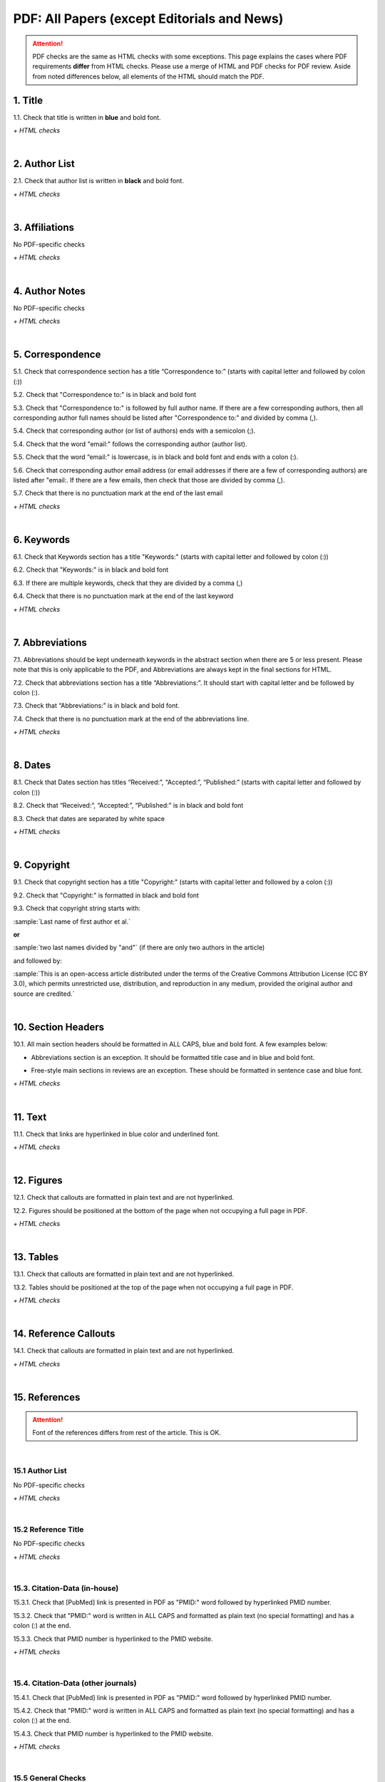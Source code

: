.. _pdf_research_papers:

PDF: All Papers (except Editorials and News)
============================================

.. ATTENTION::
   	PDF checks are the same as HTML checks with some exceptions. This page explains the cases where PDF requirements **differ** from HTML checks.
   	Please use a merge of HTML and PDF checks for PDF review. Aside from noted differences below, all elements of the HTML should match the PDF.



.. _title_pdf_research_papers:

1. Title
--------
1.1. Check that title is written in **blue** and bold font.

`+ HTML checks`

|
.. _author_list_pdf_research_papers:

2. Author List
---------------
2.1. Check that author list is written in **black** and bold font.

`+ HTML checks`

|
.. _affiliations_pdf_research_papers:

3. Affiliations
---------------
No PDF-specific checks

`+ HTML checks`

|
.. _author_notes_pdf_research_papers:

4. Author Notes
---------------
No PDF-specific checks

`+ HTML checks`

|
.. _correspondence_pdf_research_papers:

5. Correspondence
-----------------
5.1. Check that correspondence section has a title “Correspondence to:” (starts with capital letter and followed by colon (:))

5.2. Check that "Correspondence to:" is in black and bold font

5.3. Check that "Correspondence to:" is followed by full author name. If there are a few corresponding authors, then all corresponding author full names should be listed after "Correspondence to:" and divided by comma (,).

5.4. Check that corresponding author (or list of authors) ends with a semicolon (;).

5.4. Check that the word "email:" follows the corresponding author (author list). 

5.5. Check that the word “email:" is lowercase, is in black and bold font and ends with a colon (:).

5.6. Check that corresponding author email address (or email addresses if there are a few of corresponding authors) are listed after "email:. If there are a few emails, then check that those are divided by comma (,).

5.7. Check that there is no punctuation mark at the end of the last email


.. image:: /_static/correspndence_to.png
   :alt: Correspondence to


`+ HTML checks`

|
.. _keywords_pdf_research_papers:

6. Keywords
-----------

6.1. Check that Keywords section has a title "Keywords:" (starts with capital letter and followed by colon (:))

6.2. Check that "Keywords:" is in black and bold font

6.3. If there are multiple keywords, check that they are divided by a comma (,)

6.4. Check that there is no punctuation mark at the end of the last keyword

`+ HTML checks`

|
.. _abbreviations_pdf_research_papers:

7. Abbreviations
---------------

7.1. Abbreviations should be kept underneath keywords in the abstract section when there are 5 or less present. Please note that this is only applicable to the PDF, and Abbreviations are always kept in the final sections for HTML.

7.2. Check that abbreviations section has a title “Abbreviations:”. It should start with capital letter and be followed by colon (:).

7.3. Check that “Abbreviations:” is in black and bold font.

7.4. Check that there is no punctuation mark at the end of the abbreviations line.

.. image:: /_static/html_abbreviations.png
	:alt: Abbreviations
	:scale: 99%

`+ HTML checks`

|
.. _dates_pdf_research_papers:

8. Dates
--------

8.1. Check that Dates section has titles “Received:”, “Accepted:”, “Published:” (starts with capital letter and followed by colon (:))

8.2. Check that “Received:”, “Accepted:”, “Published:” is in black and bold font

8.3. Check that dates are separated by white space 

.. image:: /_static/dates.png
   :alt: Dates


`+ HTML checks`

|
.. _copyright_pdf_research_papers:

9. Copyright
------------

9.1. Check that copyright section has a title "Copyright:" (starts with capital letter and followed by a colon (:))

9.2. Check that "Copyright:" is formatted in black and bold font

9.3. Check that copyright string starts with:

:sample:`Last name of first author et al.`

**or** 

:sample:`two last names divided by "and"` (if there are only two authors in the article)

and followed by:

:sample:`This is an open-access article distributed under the terms of the Creative Commons Attribution License
(CC BY 3.0), which permits unrestricted use, distribution, and reproduction in any medium, provided the original author and
source are credited.`

.. image:: /_static/pdf_cpright_format.png
   :alt: PDF Copyright format 



|
.. _section_headers_pdf_research_papers:

10. Section Headers
--------------
10.1. All main section headers should be formatted in ALL CAPS, blue and bold font. A few examples below:

.. image:: /_static/pdf_section_headers.png
   :scale: 99%
   :alt: PDF Section headers format

- Abbreviations section is an exception. It should be formatted title case and in blue and bold font.

.. image:: /_static/pdf_abbreviations_header.png
   :scale: 99%
   :alt: PDF Abbreviations header format

- Free-style main sections in reviews are an exception. These should be formatted in sentence case and blue font.


`+ HTML checks`

|
.. _text_pdf_research_papers:

11. Text
--------------
11.1. Check that links are hyperlinked in blue color and underlined font.


.. image:: /_static/hyperlink.png
   :alt: Hyperlink


`+ HTML checks`

|
.. _figures_pdf_research_papers:

12. Figures
--------------
12.1. Check that callouts are formatted in plain text and are not hyperlinked.

.. image:: /_static/pdf_figure_callouts.png
   :alt: Figure callouts

12.2. Figures should be positioned at the bottom of the page when not occupying a full page in PDF.

`+ HTML checks`

|
.. _tables_pdf_research_papers:

13. Tables
--------------
13.1. Check that callouts are formatted in plain text and are not hyperlinked.

.. image:: /_static/pdf_table_callouts.png
   :alt: Table callouts

13.2. Tables should be positioned at the top of the page when not occupying a full page in PDF.

`+ HTML checks`

|
.. _reference_callouts_pdf_research_papers:

14. Reference Callouts
----------------------
14.1. Check that callouts are formatted in plain text and are not hyperlinked.


.. image:: /_static/callouts.png
   :alt: Hyperlink


`+ HTML checks`

|
.. _references_pdf_research_papers:

15. References
-------------

.. ATTENTION::
   	Font of the references differs from rest of the article. This is OK. 

|
.. _refs_author_list_pdf_research_papers:

15.1 Author List
^^^^^^^^^^^^^^^^
No PDF-specific checks

`+ HTML checks`

|
.. _reference_title_pdf_research_papers:

15.2 Reference Title
^^^^^^^^^^^^^^^^^^^^
No PDF-specific checks

`+ HTML checks`

|
.. _citation_data_in_house_pdf_research_papers:

15.3. Citation-Data (in-house)
^^^^^^^^^^^^^^^^^^^^^^^^^^^^^^

15.3.1. Check that [PubMed] link is presented in PDF as "PMID:" word followed by hyperlinked PMID number.

15.3.2. Check that "PMID:" word is written in ALL CAPS and formatted as plain text (no special formatting) and has a colon (:) at the end.

15.3.3. Check that PMID number is hyperlinked to the PMID website.

.. image:: /_static/PMIDlink.png
   :alt: PMIDlink


`+ HTML checks`

|
.. _citation_data_other_journals_pdf_research_papers:

15.4. Citation-Data (other journals)
^^^^^^^^^^^^^^^^^^^^^^^^^^^^^^^^^^^^

15.4.1. Check that [PubMed] link is presented in PDF as "PMID:" word followed by hyperlinked PMID number.

15.4.2. Check that "PMID:" word is written in ALL CAPS and formatted as plain text (no special formatting) and has a colon (:) at the end.

15.4.3. Check that PMID number is hyperlinked to the PMID website.

.. image:: /_static/PMIDlink.png
   :alt: PMIDlink


`+ HTML checks`

|
.. _general_checks_pdf_research_papers:

15.5 General Checks
^^^^^^^^^^^^^^^^^^^
No PDF-specific checks

`+ HTML checks`


|
.. _websites_pdf_research_papers:

15.6 Websites
^^^^^^^^^^^^^
No PDF-specific checks

`+ HTML checks`

|
.. _books_pdf_research_papers:

15.7 Books and Reports
^^^^^^^^^^^^^^^^^^^^^^
No PDF-specific checks

`+ HTML checks`

|
.. _pdf_supplementary_research_papers:

16. Supplementary Materials
---------------------------

Supplementary materials should be located after the references of the main MS in the PDF.

.. image:: /_static/suppl_location_ms_pdf.png
  	:alt: Supplementary Materials location
  	:scale: 99%

Check to make sure that all supplementary materials in the PDF match what we have on the website.


16.1. Download File Names
^^^^^^^^^^^^^^^^^^^^^^^^^

Not applicable to PDF check

16.2. Title and Footer
^^^^^^^^^^^^^^^^^^^^^^

**16.2.1. Main Title**

- Main title should appear at the top of the first page of the supplementary materials - Title should be ALL CAPS, blue and bold font.

.. image:: /_static/suppl_main_ms_pdf.png
  	:alt: Supplementary Materials main title
  	:scale: 99%

**16.2.2. Supplementary Figures**

- When multiple figures are present, title should be Supplementary Figures - Title case, blue and bold font.

.. image:: /_static/suppl_mult_figs_ms_pdf.png
  	:alt: Supplementary Figures title
  	:scale: 99%

- When only a single figure is present, title should be Supplementary Figure - Title case, blue and bold font.

.. image:: /_static/suppl_one_fig_ms_pdf.png
  	:alt: Supplementary Figure title
  	:scale: 99%

**16.2.3. Supplementary Tables**

- When multiple tables are present, title should be Supplementary Tables - Title case, blue and bold font.

.. image:: /_static/suppl_mult_tables_ms_pdf.png
  	:alt: Supplementary Tables title
  	:scale: 99%

- When only a single table is present, title should be Supplementary Table - Title case, blue and bold font.

.. image:: /_static/suppl_one_table_ms_pdf.png
  	:alt: Supplementary Table title
  	:scale: 99%

**16.2.4. Supplementary References**

- Title should be Supplementary References - Title case, blue and bold font.

.. image:: /_static/suppl_refs_ms_pdf.png
  	:alt: Supplementary References title
  	:scale: 99%

**16.2.5. Supplementary Materials**

- Title should be Supplementary Materials - Title case, blue and bold font. This heading is used for any supplementary information, methods, etc. and should not be confused with the main SUPPLEMENTARY MATERIALS title referred to in 16.2.1.

.. image:: /_static/suppl_materials_ms_pdf.png
  	:alt: Supplementary materials title
  	:scale: 99%

**16.2.6. Footer**

Not applicable to PDF check - Numbered footers will most likely be present, but these will be renumbered to accord with issue page numbers and checked in the next stage of publishing.

16.3. Text
^^^^^^^^^^

16.3.1. Check that there are callouts to any external supplementary files (e.g. tables, video etc) that could not be included in the PDF due to size or format.

- Callout text should be “Please browse Full Text version to see the data of”…

- Any applicable information such as table title should appear below the callout.

.. image:: /_static/suppl_ext_callouts_ms_pdf.png
  	:alt: Supplementary materials title
  	:scale: 99%

`+ HTML checks`

16.4. Figures
^^^^^^^^^^^^^

16.4.1. Supplementary figure callouts are not hyperlinked in PDF.

.. image:: /_static/suppl_fig_callouts_pdf.png
   :alt: Supplementary figure callouts
   :scale: 99%

`+ HTML checks`

16.5. Tables
^^^^^^^^^^^^

16.5.1. Supplementary table callouts are not hyperlinked in PDF.

.. image:: /_static/suppl_table_callouts_pdf.png
   :alt: Supplementary table callouts
   :scale: 99%

`+ HTML checks`

16.6. References
^^^^^^^^^^^^^^^^

No PDF-specific checks

`+ HTML checks`

16.7. Large Tables
^^^^^^^^^^^^^^^^^^

No PDF-specific checks

`+ HTML checks`



.. |br| raw:: html

   <br />

.. |span_format_start| raw:: html
   
   <span style='font-family:"Source Code Pro", sans-serif; font-weight: bold; text-align:center;'>

.. |span_end| raw:: html
   
   </span>